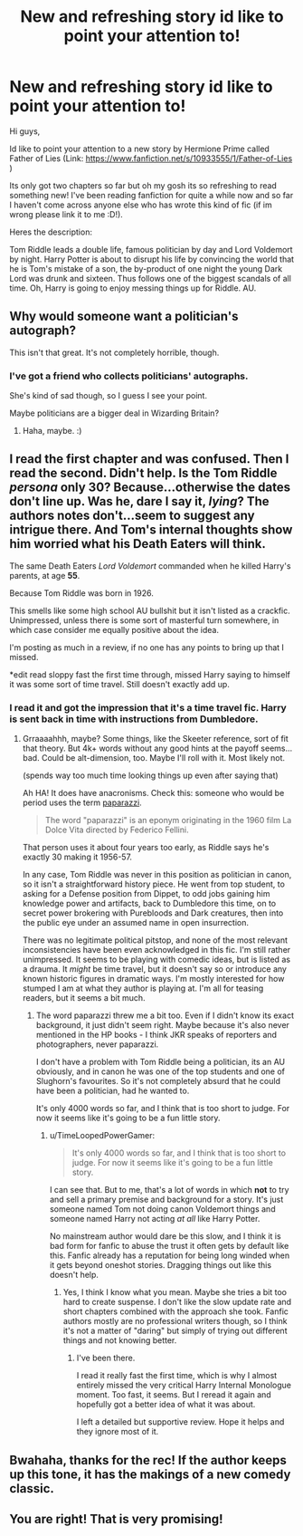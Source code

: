 #+TITLE: New and refreshing story id like to point your attention to!

* New and refreshing story id like to point your attention to!
:PROPERTIES:
:Author: Cloudborn
:Score: 9
:DateUnix: 1423007774.0
:DateShort: 2015-Feb-04
:FlairText: Promotion
:END:
Hi guys,

Id like to point your attention to a new story by Hermione Prime called Father of Lies (Link: [[https://www.fanfiction.net/s/10933555/1/Father-of-Lies]] )

Its only got two chapters so far but oh my gosh its so refreshing to read something new! I've been reading fanfiction for quite a while now and so far I haven't come across anyone else who has wrote this kind of fic (if im wrong please link it to me :D!).

Heres the description:

Tom Riddle leads a double life, famous politician by day and Lord Voldemort by night. Harry Potter is about to disrupt his life by convincing the world that he is Tom's mistake of a son, the by-product of one night the young Dark Lord was drunk and sixteen. Thus follows one of the biggest scandals of all time. Oh, Harry is going to enjoy messing things up for Riddle. AU.


** Why would someone want a politician's autograph?

This isn't that great. It's not completely horrible, though.
:PROPERTIES:
:Author: Immafuzzymuffin
:Score: 3
:DateUnix: 1423103772.0
:DateShort: 2015-Feb-05
:END:

*** I've got a friend who collects politicians' autographs.

She's kind of sad though, so I guess I see your point.

Maybe politicians are a bigger deal in Wizarding Britain?
:PROPERTIES:
:Author: snowywish
:Score: 2
:DateUnix: 1423328892.0
:DateShort: 2015-Feb-07
:END:

**** Haha, maybe. :)
:PROPERTIES:
:Author: Immafuzzymuffin
:Score: 1
:DateUnix: 1423330418.0
:DateShort: 2015-Feb-07
:END:


** I read the first chapter and was confused. Then I read the second. Didn't help. Is the Tom Riddle /persona/ only 30? Because...otherwise the dates don't line up. Was he, dare I say it, /lying/? The authors notes don't...seem to suggest any intrigue there. And Tom's internal thoughts show him worried what his Death Eaters will think.

The same Death Eaters /Lord Voldemort/ commanded when he killed Harry's parents, at age *55*.

Because Tom Riddle was born in 1926.

This smells like some high school AU bullshit but it isn't listed as a crackfic. Unimpressed, unless there is some sort of masterful turn somewhere, in which case consider me equally positive about the idea.

I'm posting as much in a review, if no one has any points to bring up that I missed.

*edit read sloppy fast the first time through, missed Harry saying to himself it was some sort of time travel. Still doesn't exactly add up.
:PROPERTIES:
:Author: TimeLoopedPowerGamer
:Score: 5
:DateUnix: 1423020641.0
:DateShort: 2015-Feb-04
:END:

*** I read it and got the impression that it's a time travel fic. Harry is sent back in time with instructions from Dumbledore.
:PROPERTIES:
:Author: mindarchon
:Score: 3
:DateUnix: 1423037987.0
:DateShort: 2015-Feb-04
:END:

**** Grraaaahhh, maybe? Some things, like the Skeeter reference, sort of fit that theory. But 4k+ words without any good hints at the payoff seems...bad. Could be alt-dimension, too. Maybe I'll roll with it. Most likely not.

(spends way too much time looking things up even after saying that)

Ah HA! It does have anacronisms. Check this: someone who would be period uses the term [[http://en.wikipedia.org/wiki/Paparazzi][paparazzi]].

#+begin_quote
  The word "paparazzi" is an eponym originating in the 1960 film La Dolce Vita directed by Federico Fellini.
#+end_quote

That person uses it about four years too early, as Riddle says he's exactly 30 making it 1956-57.

In any case, Tom Riddle was never in this position as politician in canon, so it isn't a straightforward history piece. He went from top student, to asking for a Defense position from Dippet, to odd jobs gaining him knowledge power and artifacts, back to Dumbledore this time, on to secret power brokering with Purebloods and Dark creatures, then into the public eye under an assumed name in open insurrection.

There was no legitimate political pitstop, and none of the most relevant inconsistencies have been even acknowledged in this fic. I'm still rather unimpressed. It seems to be playing with comedic ideas, but is listed as a drauma. It /might/ be time travel, but it doesn't say so or introduce any known historic figures in dramatic ways. I'm mostly interested for how stumped I am at what they author is playing at. I'm all for teasing readers, but it seems a bit much.
:PROPERTIES:
:Author: TimeLoopedPowerGamer
:Score: 2
:DateUnix: 1423042048.0
:DateShort: 2015-Feb-04
:END:

***** The word paparazzi threw me a bit too. Even if I didn't know its exact background, it just didn't seem right. Maybe because it's also never mentioned in the HP books - I think JKR speaks of reporters and photographers, never paparazzi.

I don't have a problem with Tom Riddle being a politician, its an AU obviously, and in canon he was one of the top students and one of Slughorn's favourites. So it's not completely absurd that he could have been a politician, had he wanted to.

It's only 4000 words so far, and I think that is too short to judge. For now it seems like it's going to be a fun little story.
:PROPERTIES:
:Author: aufwlx
:Score: 2
:DateUnix: 1423053061.0
:DateShort: 2015-Feb-04
:END:

****** u/TimeLoopedPowerGamer:
#+begin_quote
  It's only 4000 words so far, and I think that is too short to judge. For now it seems like it's going to be a fun little story.
#+end_quote

I can see that. But to me, that's a lot of words in which *not* to try and sell a primary premise and background for a story. It's just someone named Tom not doing canon Voldemort things and someone named Harry not acting /at all/ like Harry Potter.

No mainstream author would dare be this slow, and I think it is bad form for fanfic to abuse the trust it often gets by default like this. Fanfic already has a reputation for being long winded when it gets beyond oneshot stories. Dragging things out like this doesn't help.
:PROPERTIES:
:Author: TimeLoopedPowerGamer
:Score: 1
:DateUnix: 1423059095.0
:DateShort: 2015-Feb-04
:END:

******* Yes, I think I know what you mean. Maybe she tries a bit too hard to create suspense. I don't like the slow update rate and short chapters combined with the approach she took. Fanfic authors mostly are no professional writers though, so I think it's not a matter of "daring" but simply of trying out different things and not knowing better.
:PROPERTIES:
:Author: aufwlx
:Score: 2
:DateUnix: 1423061659.0
:DateShort: 2015-Feb-04
:END:

******** I've been there.

I read it really fast the first time, which is why I almost entirely missed the very critical Harry Internal Monologue moment. Too fast, it seems. But I reread it again and hopefully got a better idea of what it was about.

I left a detailed but supportive review. Hope it helps and they ignore most of it.
:PROPERTIES:
:Author: TimeLoopedPowerGamer
:Score: 2
:DateUnix: 1423062289.0
:DateShort: 2015-Feb-04
:END:


** Bwahaha, thanks for the rec! If the author keeps up this tone, it has the makings of a new comedy classic.
:PROPERTIES:
:Author: FreakingTea
:Score: 0
:DateUnix: 1423012001.0
:DateShort: 2015-Feb-04
:END:


** You are right! That is very promising!
:PROPERTIES:
:Author: L-ily
:Score: 0
:DateUnix: 1423013680.0
:DateShort: 2015-Feb-04
:END:
